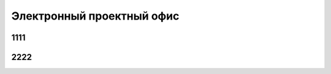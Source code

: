 
**************************
Электронный проектный офис
**************************

1111
====

2222
====

.. todo::
    
    **Раздел - Электронный проектный офис - Запланировано**
    
    .. container:: todo-plan
    
        =========== =================== ========
        №           Дата                Задача
        =========== =================== ========
        **Ответственный - Коля**
        ----------------------------------------
        :gh:`1`     (20ч) ?.04.2020     Задача 1
        :gh:`2`     (20ч) ?.04.2020     Задача 2
        :gh:`3`     (20ч) ?.04.2020     Задача 3
        =========== =================== ========

    **Раздел - Электронный проектный офис - Сделано**
    
    .. container:: todo-done
    
        =========== =================== ========
        №           Дата                Задача
        =========== =================== ========
        **Ответственный - Вася**
        ----------------------------------------
        :gh:`1`     (20ч) ?.04.2020     Задача 1
 
        **Ответственный - Петя**
        ----------------------------------------
        :gh:`2`     (20ч) ?.04.2020     Задача 2
        :gh:`3`     (20ч) ?.04.2020     Задача 3
        =========== =================== ========
